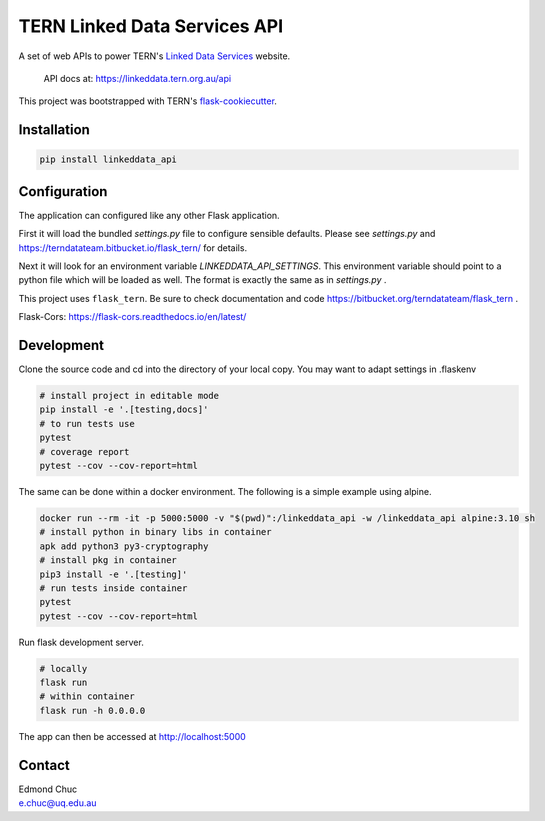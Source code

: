 
TERN Linked Data Services API
=============================

A set of web APIs to power TERN's `Linked Data Services <https://linkeddata.tern.org.>`_ website.

..

    API docs at: https://linkeddata.tern.org.au/api

This project was bootstrapped with TERN's `flask-cookiecutter <https://bitbucket.org/terndatateam/flask-cookiecutter/src/master/>`_.

Installation
------------

.. code:: bash

    pip install linkeddata_api


Configuration
-------------

The application can configured like any other Flask application.

First it will load the bundled `settings.py` file to configure sensible defaults.
Please see `settings.py` and https://terndatateam.bitbucket.io/flask_tern/ for details.

Next it will look for an environment variable `LINKEDDATA_API_SETTINGS`. This environment variable
should point to a python file which will be loaded as well. The format is exactly the same as in `settings.py` .

This project uses ``flask_tern``. Be sure to check documentation and code https://bitbucket.org/terndatateam/flask_tern .

Flask-Cors: https://flask-cors.readthedocs.io/en/latest/


Development
-----------

Clone the source code and cd into the directory of your local copy.
You may want to adapt settings in .flaskenv

.. code:: bash

    # install project in editable mode
    pip install -e '.[testing,docs]'
    # to run tests use
    pytest
    # coverage report
    pytest --cov --cov-report=html


The same can be done within a docker environment. The following is a simple example using alpine.

.. code:: bash

    docker run --rm -it -p 5000:5000 -v "$(pwd)":/linkeddata_api -w /linkeddata_api alpine:3.10 sh
    # install python in binary libs in container
    apk add python3 py3-cryptography
    # install pkg in container
    pip3 install -e '.[testing]'
    # run tests inside container
    pytest
    pytest --cov --cov-report=html


Run flask development server.

.. code:: bash

    # locally
    flask run
    # within container
    flask run -h 0.0.0.0

The app can then be accessed at http://localhost:5000


Contact
-------

| Edmond Chuc
| e.chuc@uq.edu.au